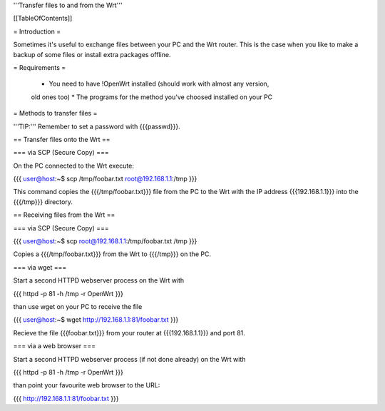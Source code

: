 '''Transfer files to and from the Wrt'''


[[TableOfContents]]


= Introduction =

Sometimes it's useful to exchange files between your PC and the Wrt
router. This is the case when you like to make a backup of some files
or install extra packages offline.


= Requirements =

 * You need to have !OpenWrt installed (should work with almost any version,
 old ones too)
 * The programs for the method you've choosed installed on your PC


= Methods to transfer files =

'''TIP:''' Remember to set a password with {{{passwd}}}.


== Transfer files onto the Wrt ==

=== via SCP (Secure Copy) ===

On the PC connected to the Wrt execute:

{{{
user@host:~$ scp /tmp/foobar.txt root@192.168.1.1:/tmp
}}}

This command copies the {{{/tmp/foobar.txt}}} file from the PC to the
Wrt with the IP address {{{192.168.1.1}}} into the {{{/tmp}}} directory.


== Receiving files from the Wrt ==

=== via SCP (Secure Copy) ===

{{{
user@host:~$ scp root@192.168.1.1:/tmp/foobar.txt /tmp
}}}

Copies a {{{/tmp/foobar.txt}}} from the Wrt to {{{/tmp}}} on the PC.


=== via wget ===

Start a second HTTPD webserver process on the Wrt with

{{{
httpd -p 81 -h /tmp -r OpenWrt
}}}

than use wget on your PC to receive the file

{{{
user@host:~$ wget http://192.168.1.1:81/foobar.txt
}}}

Recieve the file {{{foobar.txt}}} from your router at {{{192.168.1.1}}}
and port 81.


=== via a web browser ===

Start a second HTTPD webserver process (if not done already) on the Wrt with

{{{
httpd -p 81 -h /tmp -r OpenWrt
}}}

than point your favourite web browser to the URL:

{{{
http://192.168.1.1:81/foobar.txt
}}}
